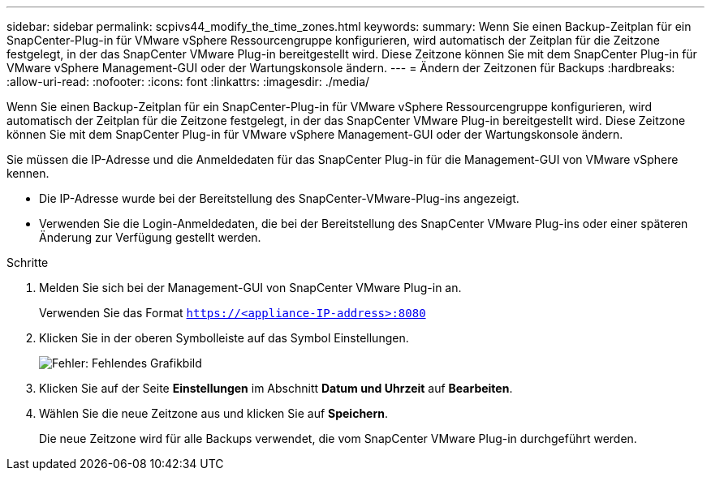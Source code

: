 ---
sidebar: sidebar 
permalink: scpivs44_modify_the_time_zones.html 
keywords:  
summary: Wenn Sie einen Backup-Zeitplan für ein SnapCenter-Plug-in für VMware vSphere Ressourcengruppe konfigurieren, wird automatisch der Zeitplan für die Zeitzone festgelegt, in der das SnapCenter VMware Plug-in bereitgestellt wird. Diese Zeitzone können Sie mit dem SnapCenter Plug-in für VMware vSphere Management-GUI oder der Wartungskonsole ändern. 
---
= Ändern der Zeitzonen für Backups
:hardbreaks:
:allow-uri-read: 
:nofooter: 
:icons: font
:linkattrs: 
:imagesdir: ./media/


Wenn Sie einen Backup-Zeitplan für ein SnapCenter-Plug-in für VMware vSphere Ressourcengruppe konfigurieren, wird automatisch der Zeitplan für die Zeitzone festgelegt, in der das SnapCenter VMware Plug-in bereitgestellt wird. Diese Zeitzone können Sie mit dem SnapCenter Plug-in für VMware vSphere Management-GUI oder der Wartungskonsole ändern.

Sie müssen die IP-Adresse und die Anmeldedaten für das SnapCenter Plug-in für die Management-GUI von VMware vSphere kennen.

* Die IP-Adresse wurde bei der Bereitstellung des SnapCenter-VMware-Plug-ins angezeigt.
* Verwenden Sie die Login-Anmeldedaten, die bei der Bereitstellung des SnapCenter VMware Plug-ins oder einer späteren Änderung zur Verfügung gestellt werden.


.Schritte
. Melden Sie sich bei der Management-GUI von SnapCenter VMware Plug-in an.
+
Verwenden Sie das Format `https://<appliance-IP-address>:8080`

. Klicken Sie in der oberen Symbolleiste auf das Symbol Einstellungen.
+
image:scpivs44_image28.jpg["Fehler: Fehlendes Grafikbild"]

. Klicken Sie auf der Seite *Einstellungen* im Abschnitt *Datum und Uhrzeit* auf *Bearbeiten*.
. Wählen Sie die neue Zeitzone aus und klicken Sie auf *Speichern*.
+
Die neue Zeitzone wird für alle Backups verwendet, die vom SnapCenter VMware Plug-in durchgeführt werden.


